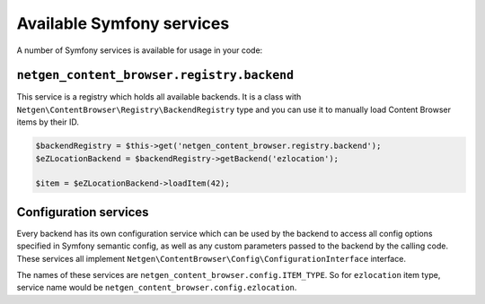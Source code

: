 Available Symfony services
==========================

A number of Symfony services is available for usage in your code:

``netgen_content_browser.registry.backend``
-------------------------------------------

This service is a registry which holds all available backends. It is a class
with ``Netgen\ContentBrowser\Registry\BackendRegistry`` type and you can use
it to manually load Content Browser items by their ID.

.. code-block:: php

    $backendRegistry = $this->get('netgen_content_browser.registry.backend');
    $eZLocationBackend = $backendRegistry->getBackend('ezlocation');

    $item = $eZLocationBackend->loadItem(42);

Configuration services
----------------------

Every backend has its own configuration service which can be used by the backend
to access all config options specified in Symfony semantic config, as well as
any custom parameters passed to the backend by the calling code. These services
all implement ``Netgen\ContentBrowser\Config\ConfigurationInterface`` interface.

The names of these services are ``netgen_content_browser.config.ITEM_TYPE``. So
for ``ezlocation`` item type, service name would be
``netgen_content_browser.config.ezlocation``.
